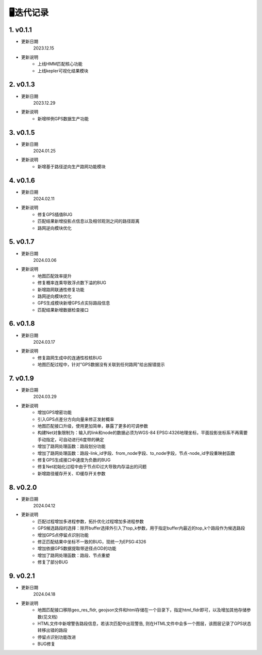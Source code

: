 🖥️迭代记录
===================================


1. v0.1.1
--------------------

* 更新日期
    2023.12.15


* 更新说明
    - 上线HMM匹配核心功能

    - 上线kepler可视化结果模块


2. v0.1.3
--------------------

* 更新日期
    2023.12.29


* 更新说明
    - 新增样例GPS数据生产功能


3. v0.1.5
--------------------

* 更新日期
    2024.01.25


* 更新说明
    - 新增基于路径逆向生产路网功能模块


4. v0.1.6
--------------------

* 更新日期
    2024.02.11


* 更新说明
    - 修复GPS插值BUG

    - 匹配结果新增投影点信息以及相邻观测之间的路径距离

    - 路网逆向模块优化




5. v0.1.7
--------------------

* 更新日期
    2024.03.06


* 更新说明
    - 地图匹配效率提升

    - 修复概率连乘导致浮点数下溢的BUG

    - 新增路网联通性修复功能

    - 路网逆向模块优化

    - GPS生成模块新增GPS点实际路段信息

    - 匹配结果新增数据检查接口


6. v0.1.8
--------------------

* 更新日期
    2024.03.17


* 更新说明
    - 修复路网生成中的连通性校核BUG

    - 地图匹配过程中，针对"GPS数据没有关联到任何路网"给出报错提示


7. v0.1.9
--------------------

* 更新日期
    2024.03.29


* 更新说明
    - 增加GPS增密功能

    - 引入GPS点差分方向向量来修正发射概率

    - 地图匹配接口升级，使用更加简单，暴露了更多的可调参数

    - 构建Net对象限制为：输入的link和node的数据必须为WGS-84 EPSG:4326地理坐标，平面投影坐标系不再需要手动指定，可自动进行6度带的确定

    - 增加了路网处理函数：路段划分功能

    - 增加了路网处理函数：路段-link_id字段、from_node字段、to_node字段，节点-node_id字段重映射函数

    - 修复GPS生成接口中速度为负数的BUG

    - 修复Net初始化过程中由于节点ID过大导致内存溢出的问题

    - 新增路径缓存开关、ID缓存开关参数


8. v0.2.0
--------------------

* 更新日期
    2024.04.12


* 更新说明
    - 匹配过程增加多进程参数，拓扑优化过程增加多进程参数

    - GPS候选路段的选择：除开buffer选择外引入了top_k参数，用于指定buffer内最近的top_k个路段作为候选路段

    - 增加GPS点停留点识别功能

    - 修正匹配结果中坐标不一致的BUG，现统一为EPSG:4326

    - 增加依据GPS数据提取带途径点OD的功能

    - 增加了路网处理函数：路段、节点重塑

    - 修复了部分BUG


9. v0.2.1
--------------------

* 更新日期
    2024.04.18


* 更新说明
    - 地图匹配接口移除geo_res_fldr, geojson文件和html存储在一个目录下，指定html_fldr即可，以及增加其他存储参数(见文档)

    - HTML文件中新增警告路段信息，若该次匹配中出现警告, 则在HTML文件中会多一个图层，该图层记录了GPS状态转移出错的路段

    - 停留点识别功能改进

    - BUG修复





